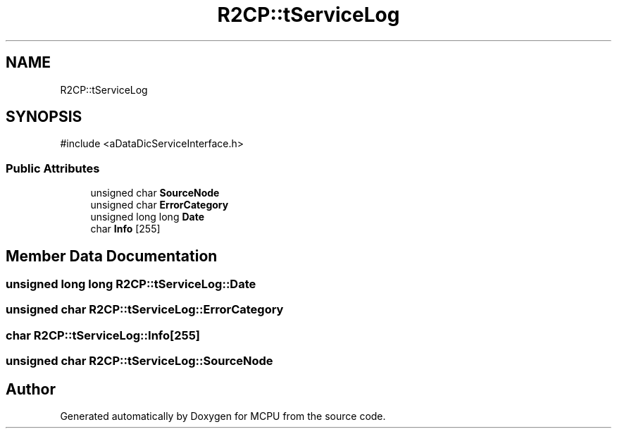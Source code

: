 .TH "R2CP::tServiceLog" 3 "MCPU" \" -*- nroff -*-
.ad l
.nh
.SH NAME
R2CP::tServiceLog
.SH SYNOPSIS
.br
.PP
.PP
\fR#include <aDataDicServiceInterface\&.h>\fP
.SS "Public Attributes"

.in +1c
.ti -1c
.RI "unsigned char \fBSourceNode\fP"
.br
.ti -1c
.RI "unsigned char \fBErrorCategory\fP"
.br
.ti -1c
.RI "unsigned long long \fBDate\fP"
.br
.ti -1c
.RI "char \fBInfo\fP [255]"
.br
.in -1c
.SH "Member Data Documentation"
.PP 
.SS "unsigned long long R2CP::tServiceLog::Date"

.SS "unsigned char R2CP::tServiceLog::ErrorCategory"

.SS "char R2CP::tServiceLog::Info[255]"

.SS "unsigned char R2CP::tServiceLog::SourceNode"


.SH "Author"
.PP 
Generated automatically by Doxygen for MCPU from the source code\&.
